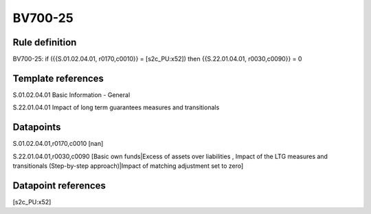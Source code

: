 ========
BV700-25
========

Rule definition
---------------

BV700-25: if ({{S.01.02.04.01, r0170,c0010}} = [s2c_PU:x52]) then {{S.22.01.04.01, r0030,c0090}} = 0


Template references
-------------------

S.01.02.04.01 Basic Information - General

S.22.01.04.01 Impact of long term guarantees measures and transitionals


Datapoints
----------

S.01.02.04.01,r0170,c0010 [nan]

S.22.01.04.01,r0030,c0090 [Basic own funds|Excess of assets over liabilities , Impact of the LTG measures and transitionals (Step-by-step approach)|Impact of matching adjustment set to zero]



Datapoint references
--------------------

[s2c_PU:x52]